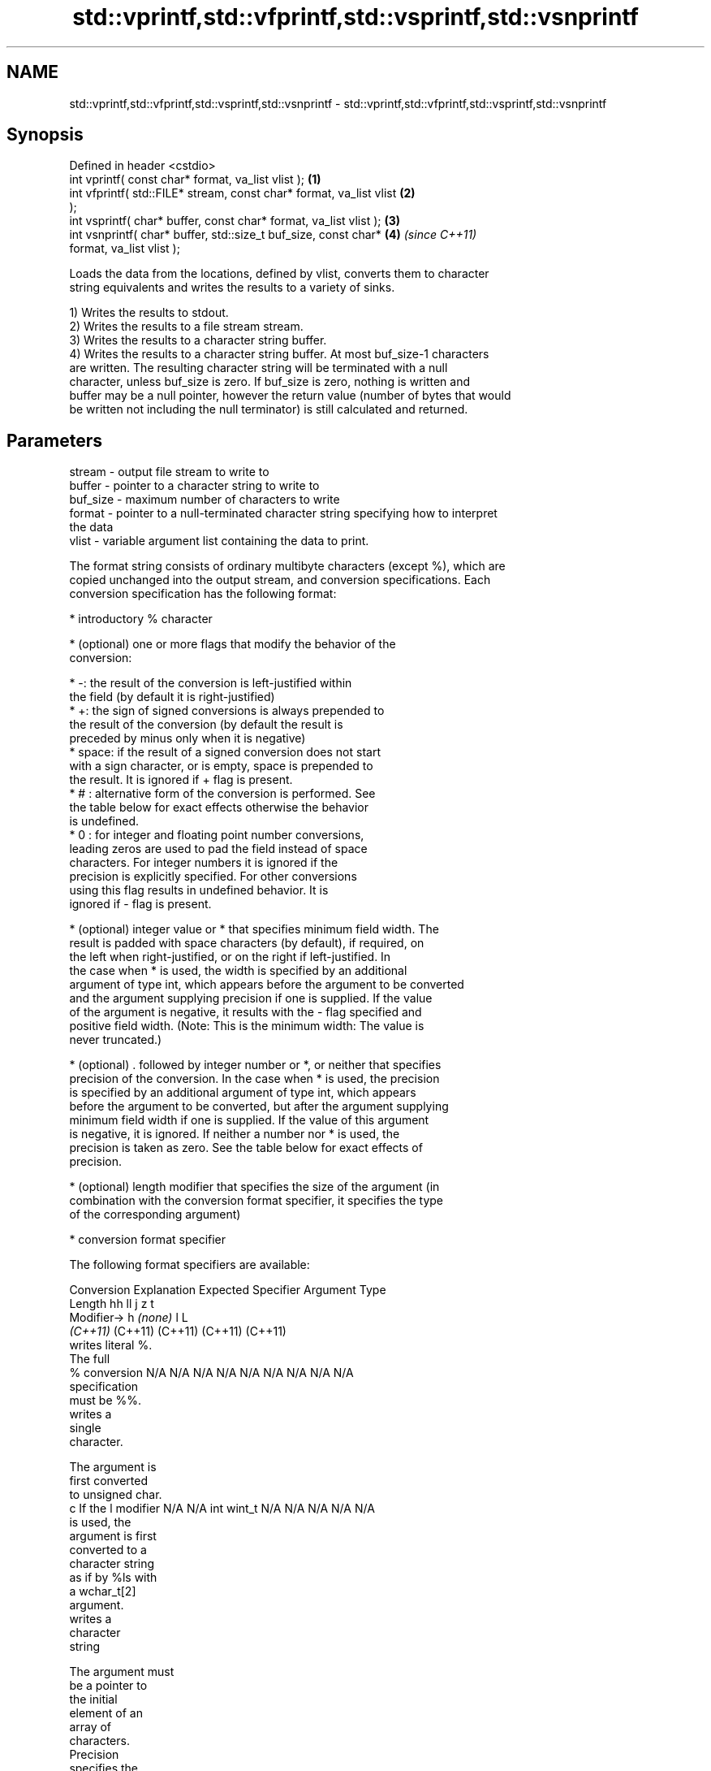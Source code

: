 .TH std::vprintf,std::vfprintf,std::vsprintf,std::vsnprintf 3 "2022.07.31" "http://cppreference.com" "C++ Standard Libary"
.SH NAME
std::vprintf,std::vfprintf,std::vsprintf,std::vsnprintf \- std::vprintf,std::vfprintf,std::vsprintf,std::vsnprintf

.SH Synopsis
   Defined in header <cstdio>
   int vprintf( const char* format, va_list vlist );                  \fB(1)\fP
   int vfprintf( std::FILE* stream, const char* format, va_list vlist \fB(2)\fP
   );
   int vsprintf( char* buffer, const char* format, va_list vlist );   \fB(3)\fP
   int vsnprintf( char* buffer, std::size_t buf_size, const char*     \fB(4)\fP \fI(since C++11)\fP
   format, va_list vlist );

   Loads the data from the locations, defined by vlist, converts them to character
   string equivalents and writes the results to a variety of sinks.

   1) Writes the results to stdout.
   2) Writes the results to a file stream stream.
   3) Writes the results to a character string buffer.
   4) Writes the results to a character string buffer. At most buf_size-1 characters
   are written. The resulting character string will be terminated with a null
   character, unless buf_size is zero. If buf_size is zero, nothing is written and
   buffer may be a null pointer, however the return value (number of bytes that would
   be written not including the null terminator) is still calculated and returned.

.SH Parameters

   stream   - output file stream to write to
   buffer   - pointer to a character string to write to
   buf_size - maximum number of characters to write
   format   - pointer to a null-terminated character string specifying how to interpret
              the data
   vlist    - variable argument list containing the data to print.

   The format string consists of ordinary multibyte characters (except %), which are
   copied unchanged into the output stream, and conversion specifications. Each
   conversion specification has the following format:

              * introductory % character

              * (optional) one or more flags that modify the behavior of the
                conversion:

                           * -: the result of the conversion is left-justified within
                             the field (by default it is right-justified)
                           * +: the sign of signed conversions is always prepended to
                             the result of the conversion (by default the result is
                             preceded by minus only when it is negative)
                           * space: if the result of a signed conversion does not start
                             with a sign character, or is empty, space is prepended to
                             the result. It is ignored if + flag is present.
                           * # : alternative form of the conversion is performed. See
                             the table below for exact effects otherwise the behavior
                             is undefined.
                           * 0 : for integer and floating point number conversions,
                             leading zeros are used to pad the field instead of space
                             characters. For integer numbers it is ignored if the
                             precision is explicitly specified. For other conversions
                             using this flag results in undefined behavior. It is
                             ignored if - flag is present.

              * (optional) integer value or * that specifies minimum field width. The
                result is padded with space characters (by default), if required, on
                the left when right-justified, or on the right if left-justified. In
                the case when * is used, the width is specified by an additional
                argument of type int, which appears before the argument to be converted
                and the argument supplying precision if one is supplied. If the value
                of the argument is negative, it results with the - flag specified and
                positive field width. (Note: This is the minimum width: The value is
                never truncated.)

              * (optional) . followed by integer number or *, or neither that specifies
                precision of the conversion. In the case when * is used, the precision
                is specified by an additional argument of type int, which appears
                before the argument to be converted, but after the argument supplying
                minimum field width if one is supplied. If the value of this argument
                is negative, it is ignored. If neither a number nor * is used, the
                precision is taken as zero. See the table below for exact effects of
                precision.

              * (optional) length modifier that specifies the size of the argument (in
                combination with the conversion format specifier, it specifies the type
                of the corresponding argument)

              * conversion format specifier

   The following format specifiers are available:

Conversion    Explanation                                        Expected
Specifier                                                     Argument Type
           Length               hh                                  ll        j        z        t
        Modifier→                      h      \fI(none)\fP     l                                             L
                             \fI(C++11)\fP                             (C++11)   (C++11)  (C++11)  (C++11)
           writes literal %.
           The full
    %      conversion        N/A      N/A      N/A      N/A      N/A      N/A       N/A     N/A        N/A
           specification
           must be %%.
              writes a
              single
              character.

           The argument is
           first converted
           to unsigned char.
    c      If the l modifier N/A      N/A      int      wint_t   N/A      N/A       N/A     N/A        N/A
           is used, the
           argument is first
           converted to a
           character string
           as if by %ls with
           a wchar_t[2]
           argument.
              writes a
              character
              string

           The argument must
           be a pointer to
           the initial
           element of an
           array of
           characters.
           Precision
           specifies the
           maximum number of
           bytes to be
           written. If
           Precision is not
    s      specified, writes N/A      N/A      char*    wchar_t* N/A      N/A       N/A     N/A        N/A
           every byte up to
           and not including
           the first null
           terminator. If
           the l specifier
           is used, the
           argument must be
           a pointer to the
           initial element
           of an array of
           wchar_t, which is
           converted to char
           array as if by a
           call to wcrtomb
           with
           zero-initialized
           conversion state.
              converts a
              signed integer
              into decimal
              representation
              [-]dddd.

           Precision
           specifies the
    d      minimum number of signed                              long               signed
    i      digits to appear. char     short    int      long     long     intmax_t  size_t  ptrdiff_t  N/A
           The default
           precision is 1.
           If both the
           converted value
           and the precision
           are 0 the
           conversion
           results in no
           characters.
              converts an
              unsigned
              integer into
              octal
              representation
              oooo.

           Precision
           specifies the
           minimum number of
           digits to appear.
           The default
           precision is 1.
           If both the
           converted value
           and the precision
    o      are 0 the                                                                             N/A
           conversion
           results in no
           characters. In
           the alternative
           implementation
           precision is
           increased if
           necessary, to
           write one leading
           zero. In that
           case if both the
           converted value
           and the precision
           are 0,
           single 0 is
           written.
              converts an
              unsigned
              integer into
              hexadecimal
              representation
              hhhh.

           For the x
           conversion
           letters abcdef    unsigned unsigned unsigned unsigned unsigned                   unsigned
           are used.         char     short    int      long     long     uintmax_t size_t  version of
           For the X                                             long                       ptrdiff_t
           conversion
           letters ABCDEF
           are used.
           Precision
    x      specifies the                                                                               N/A
    X      minimum number of
           digits to appear.
           The default
           precision is 1.
           If both the
           converted value
           and the precision
           are 0 the
           conversion
           results in no
           characters. In
           the alternative
           implementation 0x
           or 0X is prefixed
           to results if the
           converted value
           is nonzero.
              converts an
              unsigned
              integer into
              decimal
              representation
              dddd.

           Precision
           specifies the
    u      minimum number of                                                                           N/A
           digits to appear.
           The default
           precision is 1.
           If both the
           converted value
           and the precision
           are 0 the
           conversion
           results in no
           characters.
              converts
              floating-point
              number to the
              decimal
              notation in
              the style
              [-]ddd.ddd.

           Precision
           specifies the
           exact number of
           digits to appear
    f      after the decimal
    F      point character.  N/A      N/A                        N/A      N/A       N/A     N/A
           The default
           precision is 6.
           In the
           alternative
           implementation
           decimal point
           character is
           written even if
           no digits follow
           it. For infinity
           and not-a-number
           conversion style
           see notes.
              converts
              floating-point
              number to the
              decimal
              exponent
              notation.

           For the e
           conversion style
           [-]d.ddde±dd is
           used.
           For the E
           conversion style
           [-]d.dddE±dd is
           used.
           The exponent
           contains at least
           two digits, more
           digits are used
           only if
    e      necessary. If the
    E      value is 0, N/A      N/A                        N/A      N/A       N/A     N/A
           the exponent is
           also 0.
           Precision
           specifies the
           exact number of
           digits to appear
           after the decimal
           point character.
           The default
           precision is 6.
           In the
           alternative
           implementation
           decimal point
           character is
           written even if
           no digits follow
           it. For infinity
           and not-a-number
           conversion style
           see notes.
              converts
              floating-point
              number to the
              hexadecimal
              exponent
              notation.

           For the a
           conversion style
           [-]0xh.hhhp±d is
           used.
           For the A
           conversion style
           [-]0Xh.hhhP±d is
           used.
           The first
           hexadecimal digit
           is not 0 if the
           argument is a
           normalized                          double   double                                         long
           floating point                               \fI(C++11)\fP                                        double
    a      value. If the
    A      value is 0,
           the exponent is   N/A      N/A                        N/A      N/A       N/A     N/A
 \fI(C++11)\fP   also 0.
           Precision
           specifies the
           exact number of
           digits to appear
           after the
           hexadecimal point
           character. The
           default precision
           is sufficient for
           exact
           representation of
           the value. In the
           alternative
           implementation
           decimal point
           character is
           written even if
           no digits follow
           it. For infinity
           and not-a-number
           conversion style
           see notes.
              converts
              floating-point
              number to
              decimal or
              decimal
              exponent
              notation
              depending on
              the value and
              the precision.

           For the g
           conversion style
           conversion with
           style e or f will
           be performed.
           For the G
           conversion style
           conversion with
           style E or F will
           be performed.
           Let P equal the
           precision if
           nonzero, 6 if the
           precision is not
           specified, or 1
           if the precision
           is 0. Then,
           if a conversion
           with style E
    g      would have an
    G      exponent of X:    N/A      N/A                        N/A      N/A       N/A     N/A

             * if P > X ≥
               −4, the
               conversion is
               with style f
               or F and
               precision P
               − 1 − X.
             * otherwise,
               the
               conversion is
               with style e
               or E and
               precision P
               − 1.

           Unless
           alternative
           representation is
           requested the
           trailing zeros
           are removed, also
           the decimal point
           character is
           removed if no
           fractional part
           is left. For
           infinity and
           not-a-number
           conversion style
           see notes.
              returns the
              number of
              characters
              written so far
              by this call
              to the
              function.
                             signed                              long               signed
    n      The result is     char*    short*   int*     long*    long*    intmax_t* size_t* ptrdiff_t* N/A
           written to the
           value pointed to
           by the argument.
           The specification
           may not contain
           any flag, field
           width, or
           precision.
           writes an
           implementation
    p      defined character N/A      N/A      void*    N/A      N/A      N/A       N/A     N/A        N/A
           sequence defining
           a pointer.

   The floating point conversion functions convert infinity to inf or infinity. Which
   one is used is implementation defined.

   Not-a-number is converted to nan or nan(char_sequence). Which one is used is
   implementation defined.

   The conversions F, E, G, A output INF, INFINITY, NAN instead.

   Even though %c expects int argument, it is safe to pass a char because of the
   integer promotion that takes place when a variadic function is called.

   The correct conversion specifications for the fixed-width character types (int8_t,
   etc) are defined in the header <cinttypes> (although PRIdMAX, PRIuMAX, etc is
   synonymous with %jd, %ju, etc).

   The memory-writing conversion specifier %n is a common target of security exploits
   where format strings depend on user input and is not supported by the bounds-checked
   printf_s family of functions.

   There is a sequence point after the action of each conversion specifier; this
   permits storing multiple %n results in the same variable or, as an edge case,
   printing a string modified by an earlier %n within the same call.

   If a conversion specification is invalid, the behavior is undefined.

.SH Return value

   1-3) Number of characters written if successful or negative value if an error
   occurred.
   4) Number of characters written if successful or negative value if an error
   occurred. If the resulting string gets truncated due to buf_size limit, function
   returns the total number of characters (not including the terminating null-byte)
   which would have been written, if the limit was not imposed.

.SH Notes

   All these functions invoke va_arg at least once, the value of arg is indeterminate
   after the return. These functions do not invoke va_end, and it must be done by the
   caller.

.SH Example


// Run this code

 #include <vector>
 #include <cstdio>
 #include <cstdarg>
 #include <ctime>

 void debug_log(const char *fmt, ...)
 {
     std::time_t t = std::time(nullptr);
     char time_buf[100];
     std::strftime(time_buf, sizeof time_buf, "%D %T", std::gmtime(&t));
     va_list args1;
     va_start(args1, fmt);
     va_list args2;
     va_copy(args2, args1);
     std::vector<char> buf(1+std::vsnprintf(nullptr, 0, fmt, args1));
     va_end(args1);
     std::vsnprintf(buf.data(), buf.size(), fmt, args2);
     va_end(args2);
     std::printf("%s [debug]: %s\\n", time_buf, buf.data());
 }

 int main()
 {
     debug_log("Logging, %d, %d, %d", 1, 2, 3);
 }

.SH Output:

 04/13/15 15:09:18 [debug]: Logging, 1, 2, 3

.SH See also

   printf
   fprintf  prints formatted output to stdout, a file stream or a buffer
   sprintf  \fI(function)\fP
   snprintf
   \fI(C++11)\fP
   vscanf
   vfscanf  reads formatted input from stdin, a file stream or a buffer
   vsscanf  using variable argument list
   \fI(C++11)\fP  \fI(function)\fP
   \fI(C++11)\fP
   \fI(C++11)\fP
